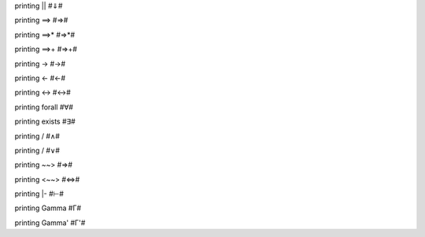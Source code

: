 printing \|\| #⇓#

printing ==> #⇒#

printing ==>\* #⇒\*#

printing ==>+ #⇒+#

printing -> #→#

printing <- #←#

printing <-> #↔#

printing forall #∀#

printing exists #∃#

printing / #∧#

printing / #∨#

printing ~~> #⇒#

printing <~~> #⇔#

printing \|- #⊢#

printing Gamma #Γ#

printing Gamma' #Γ'#

